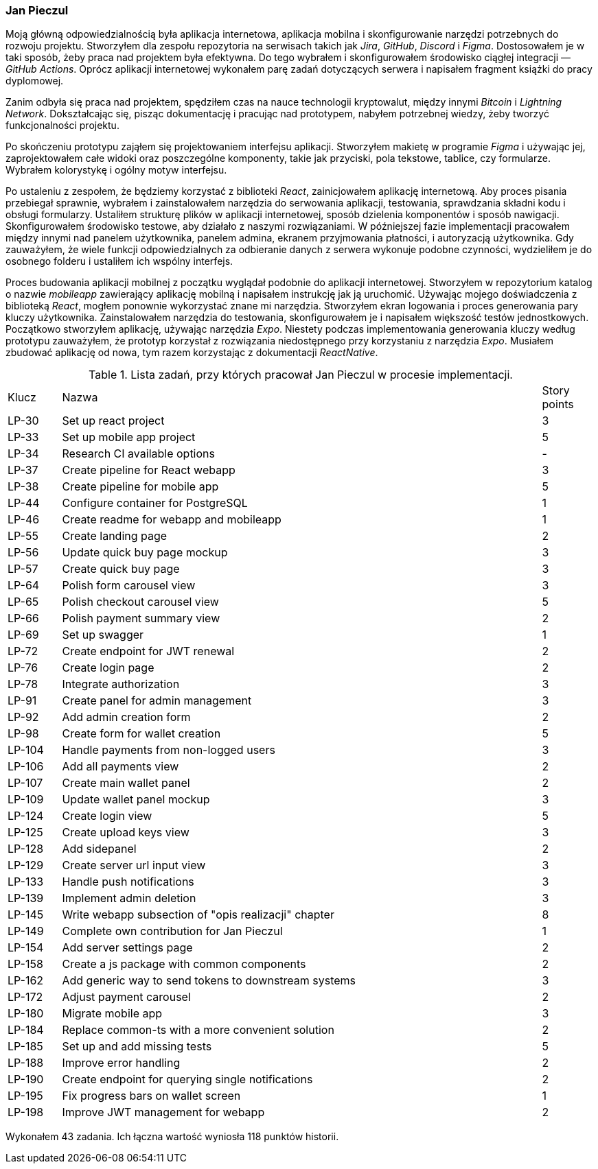 === Jan Pieczul

Moją główną odpowiedzialnością była aplikacja internetowa, aplikacja mobilna i
skonfigurowanie narzędzi potrzebnych do rozwoju projektu.
Stworzyłem dla zespołu repozytoria na serwisach takich jak _Jira_, _GitHub_, _Discord_ i _Figma_.
Dostosowałem je w taki sposób, żeby praca nad projektem była efektywna.
Do tego wybrałem i skonfigurowałem środowisko ciągłej integracji — _GitHub Actions_.
Oprócz aplikacji internetowej wykonałem parę zadań dotyczących serwera i napisałem fragment książki do pracy dyplomowej.

Zanim odbyła się praca nad projektem, spędziłem czas na nauce technologii kryptowalut,
między innymi _Bitcoin_ i _Lightning Network_. Dokształcając się, pisząc dokumentację i pracując nad prototypem,
nabyłem potrzebnej wiedzy, żeby tworzyć funkcjonalności projektu.

Po skończeniu prototypu zająłem się projektowaniem interfejsu aplikacji.
Stworzyłem makietę w programie _Figma_ i używając jej, zaprojektowałem całe widoki oraz poszczególne komponenty,
takie jak przyciski, pola tekstowe, tablice, czy formularze. Wybrałem kolorystykę i ogólny motyw interfejsu.

Po ustaleniu z zespołem, że będziemy korzystać z biblioteki _React_, zainicjowałem aplikację internetową.
Aby proces pisania przebiegał sprawnie,
wybrałem i zainstalowałem narzędzia do serwowania aplikacji, testowania, sprawdzania składni kodu i obsługi formularzy.
Ustaliłem strukturę plików w aplikacji internetowej, sposób dzielenia komponentów i sposób nawigacji.
Skonfigurowałem środowisko testowe, aby działało z naszymi rozwiązaniami.
W późniejszej fazie implementacji pracowałem między innymi nad panelem użytkownika,
panelem admina, ekranem przyjmowania płatności, i autoryzacją użytkownika.
Gdy zauważyłem, że wiele funkcji odpowiedzialnych za odbieranie danych z serwera wykonuje podobne czynności,
wydzieliłem je do osobnego folderu i ustaliłem ich wspólny interfejs.

Proces budowania aplikacji mobilnej z początku wyglądał podobnie do aplikacji internetowej.
Stworzyłem w repozytorium katalog o nazwie _mobileapp_ zawierający aplikację mobilną i
napisałem instrukcję jak ją uruchomić.
Używając mojego doświadczenia z biblioteką _React_, mogłem ponownie wykorzystać znane mi narzędzia.
Stworzyłem ekran logowania i proces generowania pary kluczy użytkownika.
Zainstalowałem narzędzia do testowania, skonfigurowałem je i napisałem większość testów jednostkowych.
Początkowo stworzyłem aplikację, używając narzędzia _Expo_.
Niestety podczas implementowania generowania kluczy według prototypu zauważyłem,
że prototyp korzystał z rozwiązania niedostępnego przy korzystaniu z narzędzia _Expo_.
Musiałem zbudować aplikację od nowa, tym razem korzystając z dokumentacji _ReactNative_.

.Lista zadań, przy których pracował Jan Pieczul w procesie implementacji.
[cols="1,9,1"]
|===
|Klucz|Nazwa|Story points
|LP-30|Set up react project|3
|LP-33|Set up mobile app project|5
|LP-34|Research CI available options|-
|LP-37|Create pipeline for React webapp|3
|LP-38|Create pipeline for mobile app|5
|LP-44|Configure container for PostgreSQL|1
|LP-46|Create readme for webapp and mobileapp|1
|LP-55|Create landing page|2
|LP-56|Update quick buy page mockup|3
|LP-57|Create quick buy page|3
|LP-64|Polish form carousel view|3
|LP-65|Polish checkout carousel view|5
|LP-66|Polish payment summary view|2
|LP-69|Set up swagger|1
|LP-72|Create endpoint for JWT renewal|2
|LP-76|Create login page|2
|LP-78|Integrate authorization|3
|LP-91|Create panel for admin management|3
|LP-92|Add admin creation form|2
|LP-98|Create form for wallet creation|5
|LP-104|Handle payments from non-logged users|3
|LP-106|Add all payments view|2
|LP-107|Create main wallet panel|2
|LP-109|Update wallet panel mockup|3
|LP-124|Create login view|5
|LP-125|Create upload keys view|3
|LP-128|Add sidepanel|2
|LP-129|Create server url input view|3
|LP-133|Handle push notifications|3
|LP-139|Implement admin deletion|3
|LP-145|Write webapp subsection of "opis realizacji" chapter|8
|LP-149|Complete own contribution for Jan Pieczul|1
|LP-154|Add server settings page|2
|LP-158|Create a js package with common components|2
|LP-162|Add generic way to send tokens to downstream systems|3
|LP-172|Adjust payment carousel|2
|LP-180|Migrate mobile app|3
|LP-184|Replace common-ts with a more convenient solution|2
|LP-185|Set up and add missing tests|5
|LP-188|Improve error handling|2
|LP-190|Create endpoint for querying single notifications|2
|LP-195|Fix progress bars on wallet screen|1
|LP-198|Improve JWT management for webapp|2
|===

Wykonałem 43 zadania. Ich łączna wartość wyniosła 118 punktów historii.
